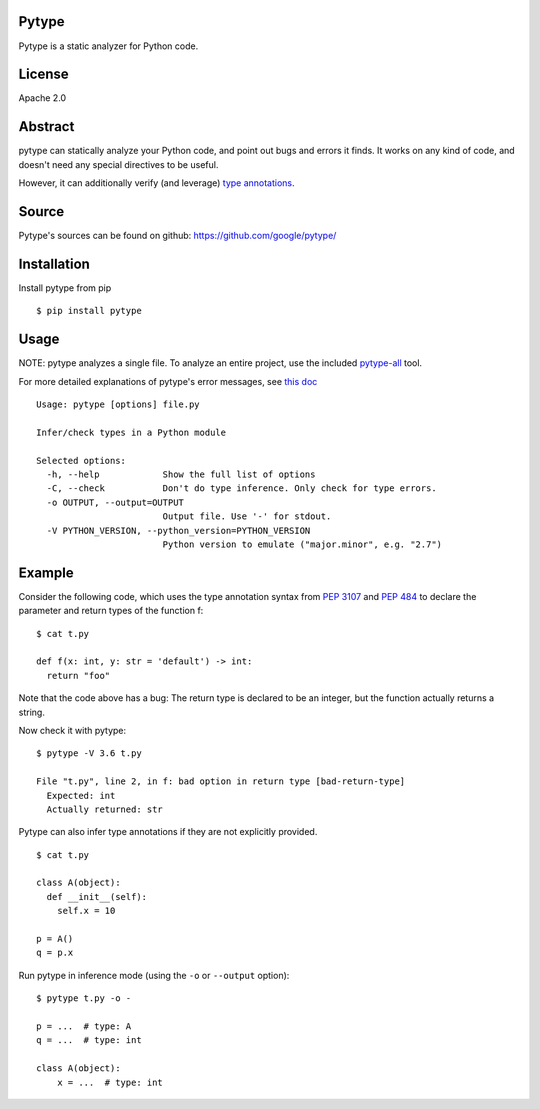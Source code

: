 Pytype
------

Pytype is a static analyzer for Python code.

License
-------

Apache 2.0

Abstract
--------

pytype can statically analyze your Python code, and point out bugs and
errors it finds. It works on any kind of code, and doesn't need any
special directives to be useful.

However, it can additionally verify (and leverage) `type
annotations <https://www.python.org/dev/peps/pep-0484/>`__.

Source
------

Pytype's sources can be found on github:
https://github.com/google/pytype/


Installation
------------

Install pytype from pip

::

    $ pip install pytype

Usage
-----

NOTE: pytype analyzes a single file. To analyze an entire project, use
the included
`pytype-all <https://github.com/google/pytype/tree/master/pytype/tools/analyze_project>`__
tool.

For more detailed explanations of pytype's error messages, see `this
doc <https://github.com/google/pytype/tree/master/docs/errors.md>`__

::

    Usage: pytype [options] file.py

    Infer/check types in a Python module

    Selected options:
      -h, --help            Show the full list of options
      -C, --check           Don't do type inference. Only check for type errors.
      -o OUTPUT, --output=OUTPUT
                            Output file. Use '-' for stdout.
      -V PYTHON_VERSION, --python_version=PYTHON_VERSION
                            Python version to emulate ("major.minor", e.g. "2.7")

Example
-------

Consider the following code, which uses the type annotation syntax from
`PEP 3107 <https://www.python.org/dev/peps/pep-3107/>`__ and `PEP
484 <https://www.python.org/dev/peps/pep-0484/>`__ to declare the
parameter and return types of the function f:

::

    $ cat t.py

    def f(x: int, y: str = 'default') -> int:
      return "foo"

Note that the code above has a bug: The return type is declared to be an
integer, but the function actually returns a string.

Now check it with pytype:

::

    $ pytype -V 3.6 t.py

    File "t.py", line 2, in f: bad option in return type [bad-return-type]
      Expected: int
      Actually returned: str

Pytype can also infer type annotations if they are not explicitly
provided.

::

    $ cat t.py

    class A(object):
      def __init__(self):
        self.x = 10

    p = A()
    q = p.x

Run pytype in inference mode (using the ``-o`` or ``--output`` option):

::

    $ pytype t.py -o -

    p = ...  # type: A
    q = ...  # type: int

    class A(object):
        x = ...  # type: int
